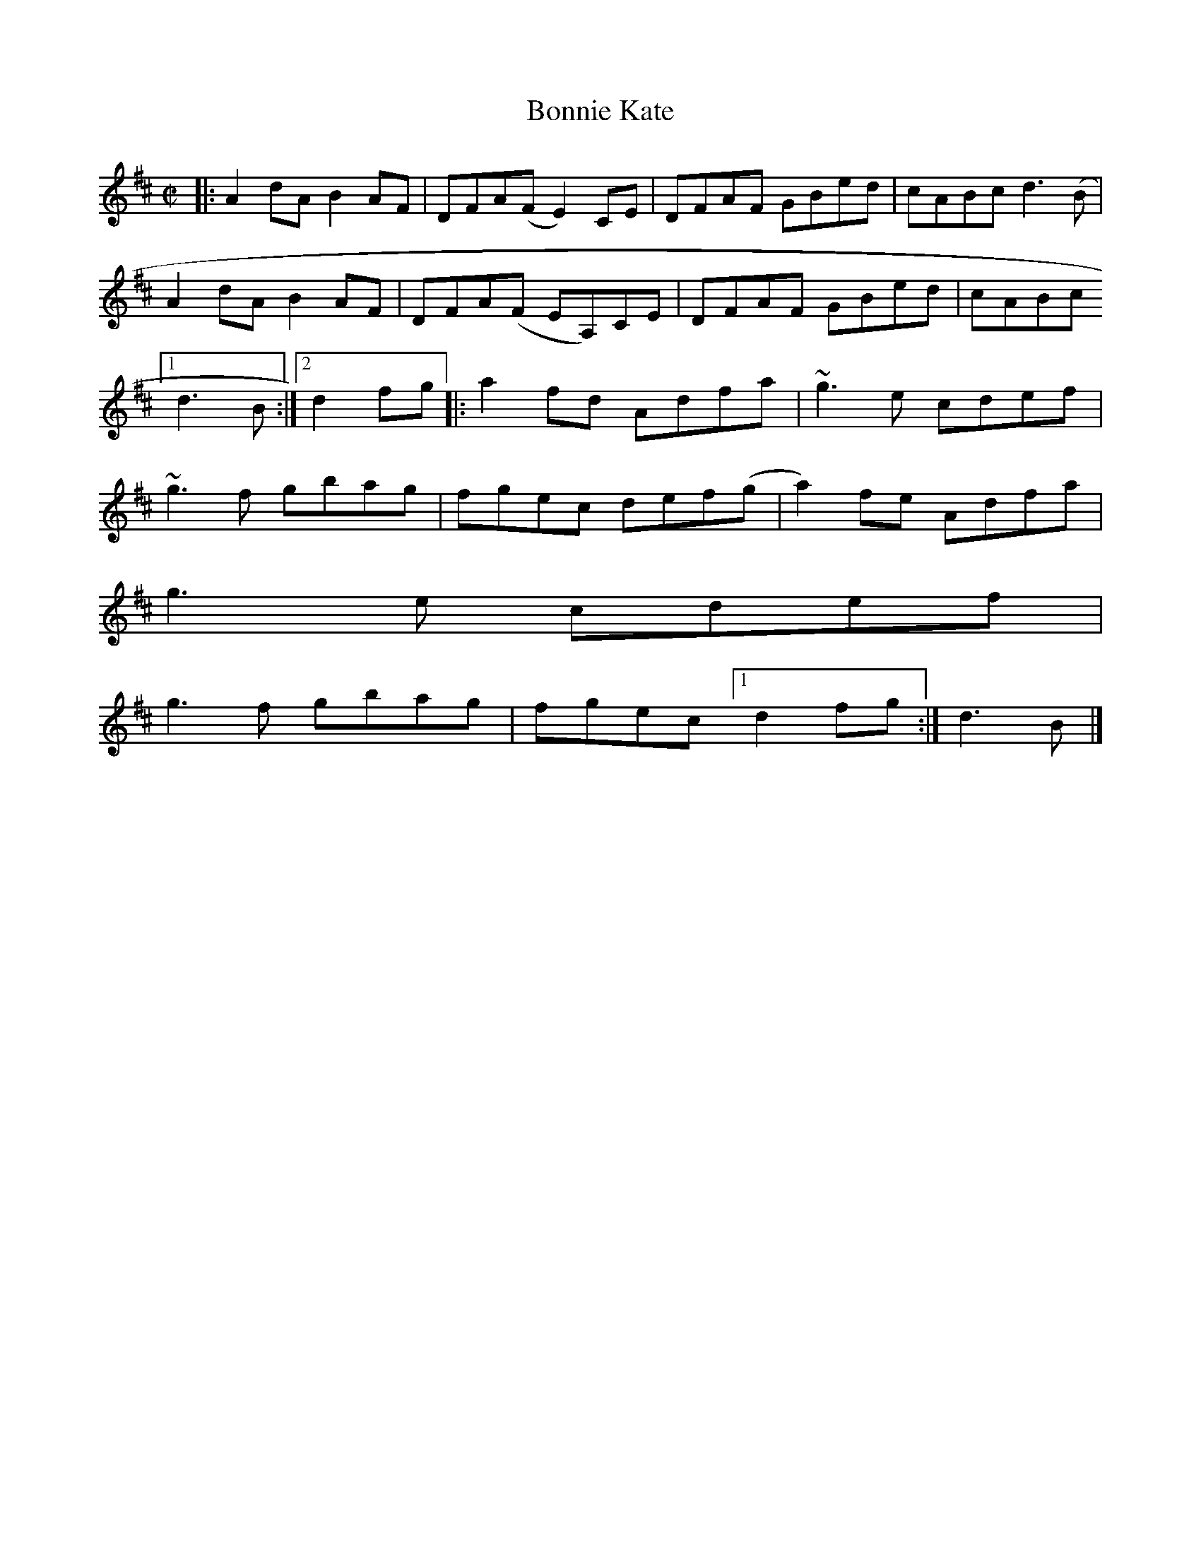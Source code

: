 X: 1
T: Bonnie Kate
R: reel
B: O'Neill's "1850" #1277
S: James Goodman (1828-1896) music manuscript collection, vol.3, pp.128,142. Mid-19th century, County Cork
B: P.H. Hughes -- Gems from the Emerald Isle (c.1860's, No.78, p.18)
B: Elias Howe - Musician's Omnibus Nos. 6 & 7 (Boston, 1880-1882, p.637)
B: Joyce - Old Irish Folk Music and Songs (1909), No.126
S: Fiddle Hell Online 2022-4-3 handout for Pat Mangan workshop
Z: 2022 John Chambers <jc:trillian.mit.edu>
M: C|
L: 1/8
K: D
|:\
A2dA B2AF | DFA(F E2)CE | DFAF GBed | cABc d3(B |
A2dA B2AF | DFA(F EA,)CE | DFAF GBed | cABc [1 d3B :|2 d2fg ||
|:\
a2fd Adfa | ~g3e cdef | ~g3f gbag | fgec def(g |
a2)fe Adfa | !g3e cdef | !g3f gbag | fgec [1 d2fg :| d3B |]
